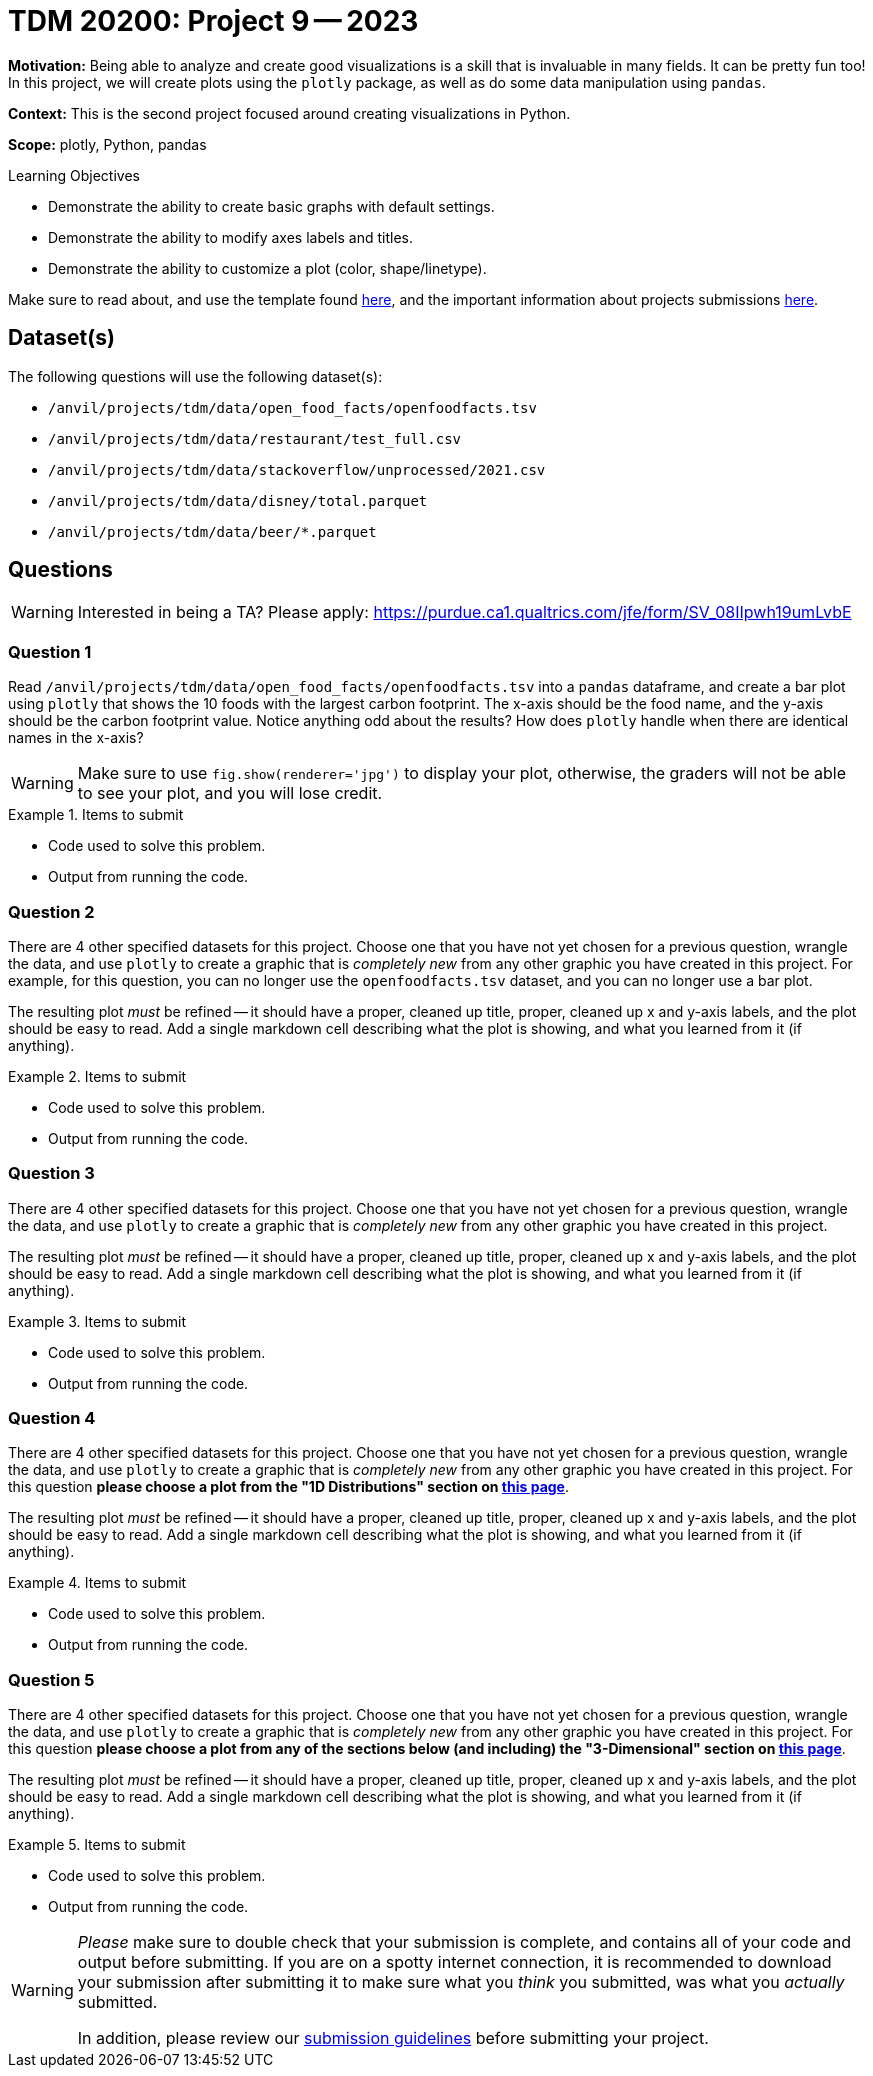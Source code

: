 = TDM 20200: Project 9 -- 2023

**Motivation:** Being able to analyze and create good visualizations is a skill that is invaluable in many fields. It can be pretty fun too! In this project, we will create plots using the `plotly` package, as well as do some data manipulation using `pandas`.

**Context:** This is the second project focused around creating visualizations in Python.

**Scope:** plotly, Python, pandas

.Learning Objectives
****
- Demonstrate the ability to create basic graphs with default settings.
- Demonstrate the ability to modify axes labels and titles.
- Demonstrate the ability to customize a plot (color, shape/linetype). 
****

Make sure to read about, and use the template found xref:templates.adoc[here], and the important information about projects submissions xref:submissions.adoc[here].

== Dataset(s)

The following questions will use the following dataset(s):

- `/anvil/projects/tdm/data/open_food_facts/openfoodfacts.tsv`
- `/anvil/projects/tdm/data/restaurant/test_full.csv`
- `/anvil/projects/tdm/data/stackoverflow/unprocessed/2021.csv`
- `/anvil/projects/tdm/data/disney/total.parquet`
- `/anvil/projects/tdm/data/beer/*.parquet`


== Questions

[WARNING]
====
Interested in being a TA? Please apply: https://purdue.ca1.qualtrics.com/jfe/form/SV_08IIpwh19umLvbE
====

=== Question 1

Read `/anvil/projects/tdm/data/open_food_facts/openfoodfacts.tsv` into a `pandas` dataframe, and create a bar plot using `plotly` that shows the 10 foods with the largest carbon footprint. The x-axis should be the food name, and the y-axis should be the carbon footprint value. Notice anything odd about the results? How does `plotly` handle when there are identical names in the x-axis?

[WARNING]
====
Make sure to use `fig.show(renderer='jpg')` to display your plot, otherwise, the graders will not be able to see your plot, and you will lose credit.
====

.Items to submit
====
- Code used to solve this problem.
- Output from running the code.
====

=== Question 2

There are 4 other specified datasets for this project. Choose one that you have not yet chosen for a previous question, wrangle the data, and use `plotly` to create a graphic that is _completely new_ from any other graphic you have created in this project. For example, for this question, you can no longer use the `openfoodfacts.tsv` dataset, and you can no longer use a bar plot. 

The resulting plot _must_ be refined -- it should have a proper, cleaned up title, proper, cleaned up x and y-axis labels, and the plot should be easy to read. Add a single markdown cell describing what the plot is showing, and what you learned from it (if anything).

.Items to submit
====
- Code used to solve this problem.
- Output from running the code.
====

=== Question 3

There are 4 other specified datasets for this project. Choose one that you have not yet chosen for a previous question, wrangle the data, and use `plotly` to create a graphic that is _completely new_ from any other graphic you have created in this project.

The resulting plot _must_ be refined -- it should have a proper, cleaned up title, proper, cleaned up x and y-axis labels, and the plot should be easy to read. Add a single markdown cell describing what the plot is showing, and what you learned from it (if anything).

.Items to submit
====
- Code used to solve this problem.
- Output from running the code.
====

=== Question 4

There are 4 other specified datasets for this project. Choose one that you have not yet chosen for a previous question, wrangle the data, and use `plotly` to create a graphic that is _completely new_ from any other graphic you have created in this project. For this question **please choose a plot from the "1D Distributions" section on https://plotly.com/python/plotly-express/[this page]**.

The resulting plot _must_ be refined -- it should have a proper, cleaned up title, proper, cleaned up x and y-axis labels, and the plot should be easy to read. Add a single markdown cell describing what the plot is showing, and what you learned from it (if anything).

.Items to submit
====
- Code used to solve this problem.
- Output from running the code.
====

=== Question 5

There are 4 other specified datasets for this project. Choose one that you have not yet chosen for a previous question, wrangle the data, and use `plotly` to create a graphic that is _completely new_ from any other graphic you have created in this project. For this question **please choose a plot from any of the sections below (and including) the "3-Dimensional" section on https://plotly.com/python/plotly-express/[this page]**.

The resulting plot _must_ be refined -- it should have a proper, cleaned up title, proper, cleaned up x and y-axis labels, and the plot should be easy to read. Add a single markdown cell describing what the plot is showing, and what you learned from it (if anything).

.Items to submit
====
- Code used to solve this problem.
- Output from running the code.
====

[WARNING]
====
_Please_ make sure to double check that your submission is complete, and contains all of your code and output before submitting. If you are on a spotty internet connection, it is recommended to download your submission after submitting it to make sure what you _think_ you submitted, was what you _actually_ submitted.

In addition, please review our xref:projects:current-projects:submissions.adoc[submission guidelines] before submitting your project.
====